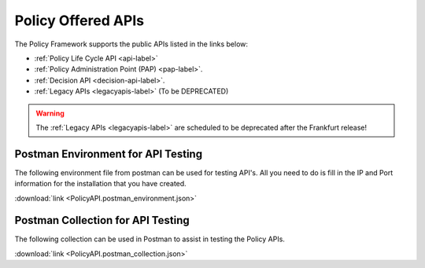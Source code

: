 .. This work is licensed under a Creative Commons Attribution 4.0 International License.
.. http://creativecommons.org/licenses/by/4.0
.. _offeredapis:


Policy Offered APIs
===================

The Policy Framework supports the public APIs listed in the links below:

-    :ref:`Policy Life Cycle API <api-label>` 
-    :ref:`Policy Administration Point (PAP) <pap-label>`.  
-    :ref:`Decision API <decision-api-label>`.
-    :ref:`Legacy APIs <legacyapis-label>`  (To be DEPRECATED)

.. warning:: The :ref:`Legacy APIs  <legacyapis-label>` are scheduled to be deprecated after the Frankfurt release!

Postman Environment for API Testing
-----------------------------------

The following environment file from postman can be used for testing API's. All you need to do is fill in the IP and Port information for the installation that you have created.

:download:`link <PolicyAPI.postman_environment.json>`

Postman Collection for API Testing
----------------------------------

The following collection can be used in Postman to assist in testing the Policy APIs.

:download:`link <PolicyAPI.postman_collection.json>`
